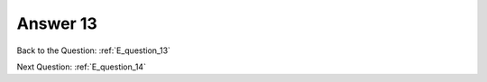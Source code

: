 .. Adding labels to the beginning of your lab is helpful for linking to the lab from other pages
.. _E_answer_13:

-------------
Answer 13
-------------



.. figure:: images/a13.png

Back to the Question: :ref:`E_question_13`

Next Question: :ref:`E_question_14`